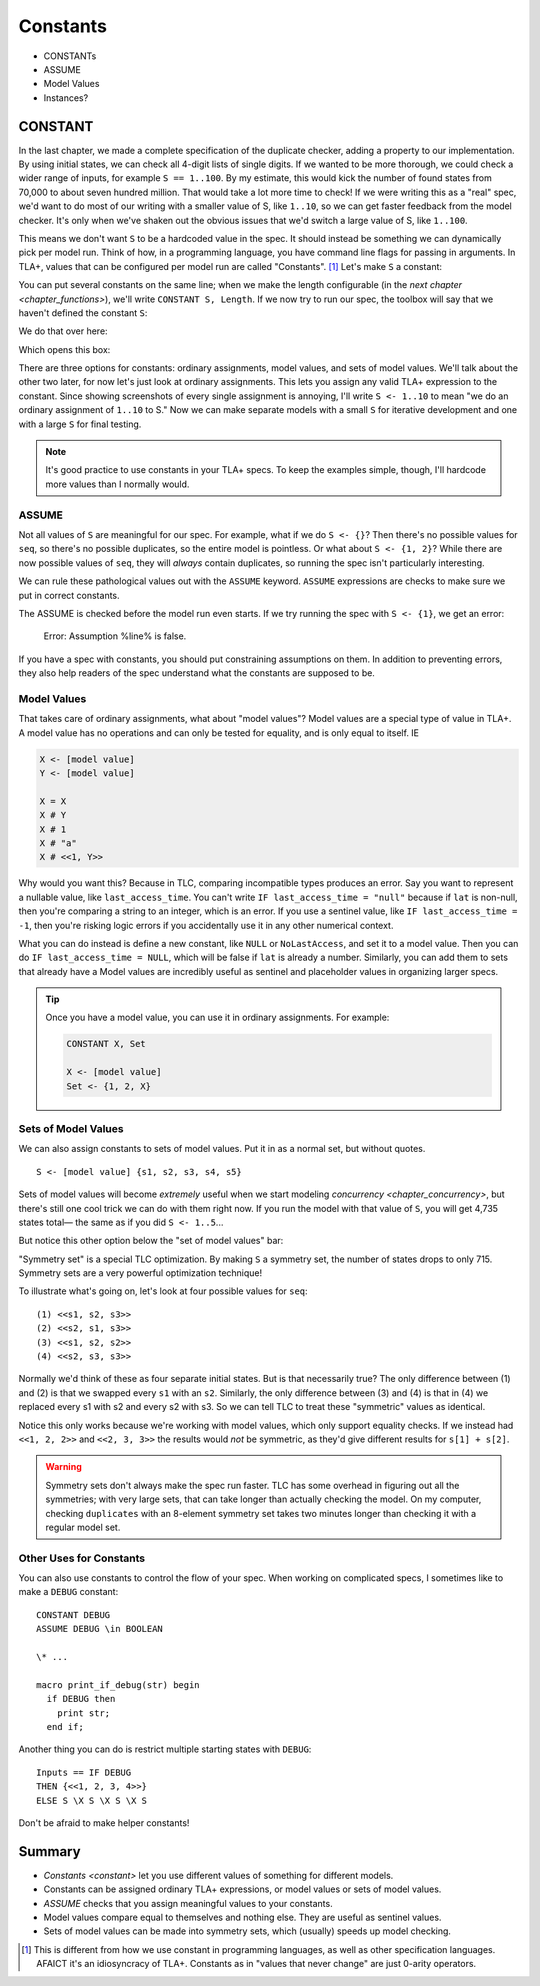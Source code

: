 .. _chapter_constants:

###############
Constants
###############

- CONSTANTs
- ASSUME
- Model Values
- Instances?



.. index:: constants, CONSTANT

.. _constant:

CONSTANT
========

In the last chapter, we made a complete specification of the duplicate checker, adding a property to our implementation. By using initial states, we can check all 4-digit lists of single digits. If we wanted to be more thorough, we could check a wider range of inputs, for example ``S == 1..100``. By my estimate, this would kick the number of found states from 70,000 to about seven hundred million. That would take a lot more time to check! If we were writing this as a "real" spec, we'd want to do most of our writing with a smaller value of S, like ``1..10``, so we can get faster feedback from the model checker. It's only when we've shaken out the obvious issues that we'd switch a large value of S, like ``1..100``.

This means we don't want ``S`` to be a hardcoded value in the spec. It should instead be something we can dynamically pick per model run. Think of how, in a programming language, you have command line flags for passing in arguments. In TLA+, values that can be configured per model run are called "Constants". [#footnote-constant]_ Let's make ``S`` a constant:

.. spec:: duplicates/constant_1/duplicates.tla
  :diff: duplicates/inv_4/duplicates.tla

You can put several constants on the same line; when we make the length configurable (in the `next chapter <chapter_functions>`), we'll write ``CONSTANT S, Length``. If we now try to run our spec, the toolbox will say that we haven't defined the constant ``S``:

.. image:: img/missing_constant.png

We do that over here:

.. image:: img/missing_constant_annotated.png

Which opens this box:

.. image:: img/model_modal.png

There are three options for constants: ordinary assignments, model values, and sets of model values. We'll talk about the other two later, for now let's just look at ordinary assignments. This lets you assign any valid TLA+ expression to the constant. Since showing screenshots of every single assignment is annoying, I'll write ``S <- 1..10`` to mean "we do an ordinary assignment of ``1..10`` to S." Now we can make separate models with a small ``S`` for iterative development and one with a large ``S`` for final testing.

.. note:: It's good practice to use constants in your TLA+ specs. To keep the examples simple, though, I'll hardcode more values than I normally would.




.. index:: ASSUME
  
.. _ASSUME:

ASSUME
-------

Not all values of ``S`` are meaningful for our spec. For example, what if we do ``S <- {}``? Then there's no possible values for ``seq``, so there's no possible duplicates, so the entire model is pointless. Or what about ``S <- {1, 2}``? While there are now possible values of ``seq``, they will *always* contain duplicates, so running the spec isn't particularly interesting.

We can rule these pathological values out with the ``ASSUME`` keyword. ``ASSUME`` expressions are checks to make sure we put in correct constants.

.. spec:: duplicates/constant_2/duplicates.tla
  :diff: duplicates/constant_1/duplicates.tla

The ASSUME is checked before the model run even starts. If we try running the spec with ``S <- {1}``, we get an error:

  Error: Assumption %line% is false.

If you have a spec with constants, you should put constraining assumptions on them. In addition to preventing errors, they also help readers of the spec understand what the constants are supposed to be.




.. index:: model value
.. _model_value:
.. _model_values:

Model Values
----------------

That takes care of ordinary assignments, what about "model values"? Model values are a special type of value in TLA+. A model value has no operations and can only be tested for equality, and is only equal to itself. IE

.. code-block::

  X <- [model value]
  Y <- [model value]

  X = X
  X # Y
  X # 1
  X # "a"
  X # <<1, Y>>

Why would you want this? Because in TLC, comparing incompatible types produces an error. Say you want to represent a nullable value, like ``last_access_time``. You can't write ``IF last_access_time = "null"`` because if ``lat`` is non-null, then you're comparing a string to an integer, which is an error. If you use a sentinel value, like ``IF last_access_time = -1``, then you're risking logic errors if you accidentally use it in any other numerical context.

What you can do instead is define a new constant, like ``NULL`` or ``NoLastAccess``, and set it to a model value. Then you can do ``IF last_access_time = NULL``, which will be false if ``lat`` is already a number. Similarly, you can add them to sets that already have a Model values are incredibly useful as sentinel and placeholder values in organizing larger specs.

.. tip:: Once you have a model value, you can use it in ordinary assignments. For example:

  .. code-block::

    CONSTANT X, Set

    X <- [model value]
    Set <- {1, 2, X}


.. index::
  single: model value; model value sets
  single: sets of; model values
  single: tuple; see sequence

.. _model_set:

Sets of Model Values
---------------------

.. todo:: explain better

We can also assign constants to sets of model values. Put it in as a normal set, but without quotes.

::

  S <- [model value] {s1, s2, s3, s4, s5}

Sets of model values will become *extremely* useful when we start modeling `concurrency <chapter_concurrency>`, but there's still one cool trick we can do with them right now. If you run the model with that value of ``S``, you will get 4,735 states total— the same as if you did ``S <- 1..5``...

But notice this other option below the "set of model values" bar:

.. image:: img/symmetry_set.png

.. index:: 
  pair: model value; symmetry sets

"Symmetry set" is a special TLC optimization. By making ``S`` a symmetry set, the number of states drops to only 715. Symmetry sets are a very powerful optimization technique!

To illustrate what's going on, let's look at four possible values for ``seq``:

::

  (1) <<s1, s2, s3>>
  (2) <<s2, s1, s3>>
  (3) <<s1, s2, s2>>
  (4) <<s2, s3, s3>>

Normally we'd think of these as four separate initial states. But is that necessarily true? The only difference between (1) and (2) is that we swapped every ``s1`` with an ``s2``. Similarly, the only difference between (3) and (4) is that in (4) we replaced every s1 with s2 and every s2 with s3. So we can tell TLC to treat these "symmetric" values as identical.

Notice this only works because we're working with model values, which only support equality checks. If we instead had ``<<1, 2, 2>>`` and ``<<2, 3, 3>>`` the results would *not* be symmetric, as they'd give different results for ``s[1] + s[2]``.


.. warning:: Symmetry sets don't always make the spec run faster. TLC has some overhead in figuring out all the symmetries; with very large sets, that can take longer than actually checking the model. On my computer, checking ``duplicates`` with an 8-element symmetry set takes two minutes longer than checking it with a regular model set.

.. todo::

  Advanced: Non-enumerable sets


Other Uses for Constants
-------------------------

You can also use constants to control the flow of your spec. When working on complicated specs, I sometimes like to make a ``DEBUG`` constant:

::

  CONSTANT DEBUG
  ASSUME DEBUG \in BOOLEAN

  \* ...

  macro print_if_debug(str) begin
    if DEBUG then
      print str;
    end if;

Another thing you can do is restrict multiple starting states with ``DEBUG``:

::

  Inputs == IF DEBUG 
  THEN {<<1, 2, 3, 4>>} 
  ELSE S \X S \X S \X S

Don't be afraid to make helper constants!

Summary
===========

* `Constants <constant>` let you use different values of something for different models.
* Constants can be assigned ordinary TLA+ expressions, or model values or sets of model values.
* `ASSUME` checks that you assign meaningful values to your constants.
* Model values compare equal to themselves and nothing else. They are useful as sentinel values.
* Sets of model values can be made into symmetry sets, which (usually) speeds up model checking.

.. [#footnote-constant] This is different from how we use constant in programming languages, as well as other specification languages. AFAICT it's an idiosyncracy of TLA+. Constants as in "values that never change" are just 0-arity operators.
